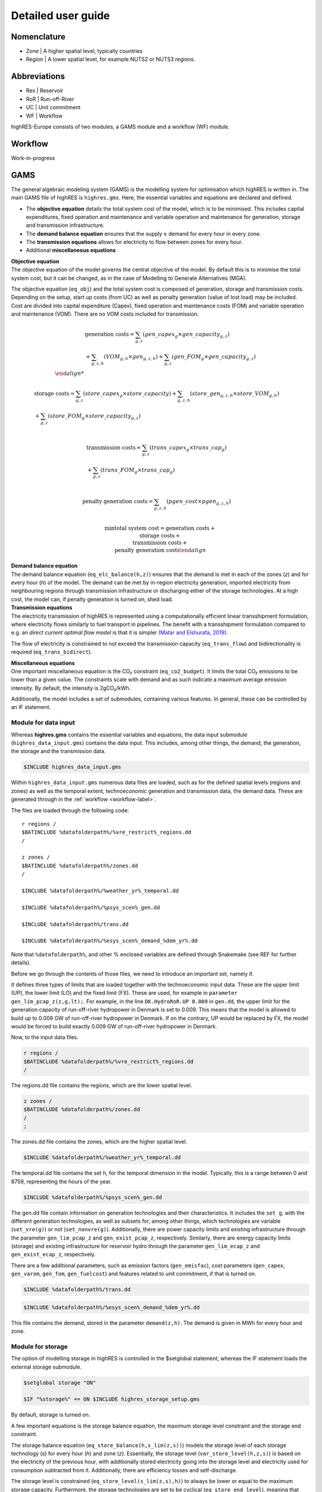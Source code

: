 Detailed user guide
====================

Nomenclature
-------------
* Zone | A higher spatial level, typically countries
* Region | A lower spatial level, for example NUTS2 or NUTS3 regions. 

Abbreviations
--------------
* Res | Reservoir 
* RoR | Run-off-River
* UC | Unit commitment
* WF | Workflow

highRES-Europe consists of two modules, a GAMS module and a workflow (WF) module.  

.. _workflow-label:

Workflow
------------
Work-in-progress

GAMS
------------

The general algebraic modeling system (GAMS) is the modelling system for optimisation which highRES is written in. The main GAMS file of highRES is ``highres.gms``. Here, the essential variables and equations are declared and defined. 

* The **objective equation** details the total system cost of the model, which is to be minimised. This includes capital expenditures, fixed operation and maintenance and variable operation and maintenance for generation, storage and transmission infrastructure. 
* The **demand balance equation** ensures that the supply ≥ demand for every hour in every zone. 
* The **transmission equations** allows for electricity to flow between zones for every hour. 
* Additional **miscellaneous equations** 

| **Objective equation**
| The objective equation of the model governs the central objective of the model. By default this is to minimise the total system cost, but it can be changed, as in the case of Modelling to Generate Alternatives (MGA).

The objective equation (``eq_obj``) and the total system cost is composed of generation, storage and transmission costs. Depending on the setup, start up costs (from UC) as well as penalty generation (value of lost load) may be included. Cost are divided into capital expenditure (Capex), fixed operation and maintenance costs (FOM) and variable operation and maintenance (VOM). There are no VOM costs included for transmission. 

.. math::
   \begin{align}
      & \text{generation costs} = \sum_{g,z}(gen\_capex_{g} \times gen\_capacity_{g,z}) \\ & + \sum_{g,z,h}(VOM_{g,h} \times gen_{g,z,h}) + \sum_{g,z}(gen\_FOM_{g} \times gen\_capacity_{g,z}) \\

      & \text{storage costs} = \sum_{g,z}(store\_capex_{g} \times store\_capacity) + \sum_{g,z,h}(store\_gen_{g,z,h} \times store\_VOM_{g,h}) \\ & + \sum_{g,z}(store\_FOM_{g} \times store\_capacity_{g,z}) \\

      & \text{transmission costs} = \sum_{g,z}(trans\_capex_{g} \times trans\_cap_{g}) \\ & + \sum_{g,z}(trans\_FOM_{g} \times trans\_cap_{g}) \\

      & \text{penalty generation costs} = \sum_{g,z,h}(pgen\_cost \times pgen_{g,z,h}) \\

      & \min \text{total system cost} = \text{generation costs} + \\ \text{storage costs} + \\ \text{transmission costs} + \\ & \text{penalty generation costs}
   \end{align}

| **Demand balance equation**
| The demand balance equation (``eq_elc_balance(h,z)``) ensures that the demand is met in each of the zones (*z*) and for every hour (*h*) of the model. The demand can be met by in-region electricity generation, imported electricity from neighbouring regions through transmission infrastructure or discharging either of the storage technologies. At a high cost, the model can, if penalty generation is turned on, shed load. 

| **Transmission equations**
| The electricity transmission of highRES is represented using a computationally efficient linear transshipment formulation, where electricity flows similarly to fuel transport in pipelines. The benefit with a transshipment formulation compared to e.g. an *direct current optimal flow model* is that it is simpler `(Matar and Elshurafa, 2019) <https://doi.org/10.1016/j.egyr.2018.04.004>`_. 

The flow of electricity is constrained to not exceed the transmission capacity (``eq_trans_flow``) and bidirectionality is required (``eq_trans_bidirect``).  

| **Miscellaneous equations**
| One important miscellaneous equation is the CO₂ constraint (``eq_co2_budget``). It limits the total CO₂ emissions to be lower than a given value. The constraints scale with demand and as such indicate a maximum average emission intensity. By default, the intensity is 2gCO₂/kWh. 

Additionally, the model includes a set of submodules, containing various features. In general, these can be controlled by an IF statement. 

Module for data input 
~~~~~~~~~~~~~~~~~~~~~~

Whereas **highres.gms** contains the essential variables and equations, the data input submodule (``highres_data_input.gms``) contains the data input. This includes, among other things, the demand, the generation, the storage and the transmission data.

.. code-block:: gams

   $INCLUDE highres_data_input.gms

Within ``highres_data_input.gms`` numerous data files are loaded, such as for the defined spatial levels (regions and zones) as well as the temporal extent, technoeconomic generation and transmission data, the demand data. These are generated through in the :ref:`workflow <workflow-label>`. 

The files are loaded through the following code:

::

       r regions /
       $BATINCLUDE %datafolderpath%/%vre_restrict%_regions.dd
       /

       z zones /
       $BATINCLUDE %datafolderpath%/zones.dd
       /

       $INCLUDE %datafolderpath%/%weather_yr%_temporal.dd

       $INCLUDE %datafolderpath%/%psys_scen%_gen.dd

       $INCLUDE %datafolderpath%/trans.dd

       $INCLUDE %datafolderpath%/%esys_scen%_demand_%dem_yr%.dd


Note that ``%datafolderpath%``, and other % enclosed variables are defined through Snakemake (see REF for further details). 

Before we go through the contents of those files, we need to introduce an important set, namely *lt*. 

.. code-block:: gams
   Sets

   lt / UP, LO, FX /

*lt* defines three types of limits that are loaded together with the technoeconomic input data. These are the upper limit (UP), the lower limit (LO) and the fixed limit (FX). These are used, for example in ``parameter gen_lim_pcap_z(z,g,lt);``. For example, in the line ``DK.HydroRoR.UP 0.009`` in ``gen.dd``, the upper limit for the generation capacity of run-off-river hydropower in Denmark is set to 0.009. This means that the model is allowed to build up to 0.009 GW of run-off-river hydropower in Denmark. If on the contrary, UP would be replaced by FX, the model would be forced to build exactly 0.009 GW of run-off-river hydropower in Denmark. 

Now, to the input data files.

.. code-block:: gams

   r regions /
   $BATINCLUDE %datafolderpath%/%vre_restrict%_regions.dd
   /

The regions.dd file contains the regions, which are the lower spatial level. 

.. code-block:: gams

   z zones /
   $BATINCLUDE %datafolderpath%/zones.dd
   /
   ;

The zones.dd file contains the zones, which are the higher spatial level.

.. code-block:: gams

   $INCLUDE %datafolderpath%/%weather_yr%_temporal.dd

The temporal.dd file contains the set h, for the temporal dimension in the model. Typically, this is a range between 0 and 8759, representing the hours of the year. 

.. code-block:: gams

   $INCLUDE %datafolderpath%/%psys_scen%_gen.dd

The gen.dd file contain information on generation technologies and their characteristics. It includes the ``set g``, with the different generation technologies, as well as subsets for, among other things, which technologies are variable (``set_vre(g)``) or not (``set_nonvre(g)``). Additionally, there are power capacity limits and existing infrastructure through the parameter ``gen_lim_pcap_z`` and ``gen_exist_pcap_z``, respectively. Similarly, there are energy capacity limits (storage) and existing infrastructure for reservoir hydro through the parameter ``gen_lim_ecap_z`` and ``gen_exist_ecap_z``, respectively. 

There are a few additional parameters, such as emission factors (``gen_emisfac``), cost parameters (``gen_capex``, ``gen_varom``, ``gen_fom``, ``gen_fuelcost``) and features related to unit commitment, if that is turned on. 

.. code-block:: gams

   $INCLUDE %datafolderpath%/trans.dd

.. code-block:: gams

      $INCLUDE %datafolderpath%/%esys_scen%_demand_%dem_yr%.dd

This file contains the demand, stored in the parameter ``demand(z,h)``. The demand is given in MWh for every hour and zone.

Module for storage
~~~~~~~~~~~~~~~~~~~~~~~~

The option of modelling storage in highRES is controlled in the $setglobal statement, whereas the IF statement loads the external storage submodule.

.. code-block:: gams

   $setglobal storage "ON"

   $IF "%storage%" == ON $INCLUDE highres_storage_setup.gms

By default, storage is turned on. 

A few important equations is the storage balance equation, the maximum storage level constraint and the storage end constraint.

The storage balance equation (``eq_store_balance(h,s_lim(z,s))``) models the storage level of each storage technology (*s*) for every hour (*h*) and zone (*z*). Essentially, the storage level (``var_store_level(h,z,s)``) is based on the electricity of the previous hour, with additionally stored electricity going into the storage level and electricity used for consumption subtracted from it. Additionally, there are efficiency losses and self-discharge. 

The storage level is constrained (``eq_store_level(s_lim(z,s),h)``) to always be lower or equal to the maximum storage capacity. Furthermore, the storage technologies are set to be cyclical (``eq_store_end_level``), meaning that they are not necessarily empty in the first hour of the model, but that they need to end at the same level as they started. 

Module for reservoir hydropower
~~~~~~~~~~~~~~~~~~~~~~~~~~~~~~~~~~

Whereas run-off-river hydropower functions the same as other VREs, reservoir hydropower functions differently. Again, the $setglobal controls whether it is activated or not, and the IF statement loads the submodule (``highres_hydro.gms``).

.. code-block:: gams
    
   $setglobal hydrores "ON"

    $IF "%hydrores%" == ON $INCLUDE highres_hydro.gms

Module for EV flexibility
~~~~~~~~~~~~~~~~~~~~~~~~~~~

Upcoming work.

References
-------------

Matar, W., & Elshurafa, A. M. (2018). Electricity transmission formulations in multi-sector national planning models: An illustration using the KAPSARC energy model. Energy Reports, 4, 328–340. https://doi.org/10.1016/j.egyr.2018.04.004
